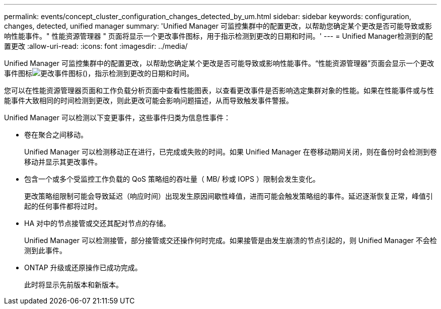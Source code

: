 ---
permalink: events/concept_cluster_configuration_changes_detected_by_um.html 
sidebar: sidebar 
keywords: configuration, changes, detected, unified manager 
summary: 'Unified Manager 可监控集群中的配置更改，以帮助您确定某个更改是否可能导致或影响性能事件。" 性能资源管理器 " 页面将显示一个更改事件图标，用于指示检测到更改的日期和时间。' 
---
= Unified Manager检测到的配置更改
:allow-uri-read: 
:icons: font
:imagesdir: ../media/


[role="lead"]
Unified Manager 可监控集群中的配置更改，以帮助您确定某个更改是否可能导致或影响性能事件。“性能资源管理器”页面会显示一个更改事件图标image:../media/opm_change_icon.gif["更改事件图标"]()，指示检测到更改的日期和时间。

您可以在性能资源管理器页面和工作负载分析页面中查看性能图表，以查看更改事件是否影响选定集群对象的性能。如果在性能事件或与性能事件大致相同的时间检测到更改，则此更改可能会影响问题描述，从而导致触发事件警报。

Unified Manager 可以检测以下变更事件，这些事件归类为信息性事件：

* 卷在聚合之间移动。
+
Unified Manager 可以检测移动正在进行，已完成或失败的时间。如果 Unified Manager 在卷移动期间关闭，则在备份时会检测到卷移动并显示其更改事件。

* 包含一个或多个受监控工作负载的 QoS 策略组的吞吐量（ MB/ 秒或 IOPS ）限制会发生变化。
+
更改策略组限制可能会导致延迟（响应时间）出现发生原因间歇性峰值，进而可能会触发策略组的事件。延迟逐渐恢复正常，峰值引起的任何事件都将过时。

* HA 对中的节点接管或交还其配对节点的存储。
+
Unified Manager 可以检测接管，部分接管或交还操作何时完成。如果接管是由发生崩溃的节点引起的，则 Unified Manager 不会检测到此事件。

* ONTAP 升级或还原操作已成功完成。
+
此时将显示先前版本和新版本。


